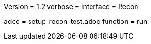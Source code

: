 Version = 1.2
verbose =
interface = Recon

[Dialog = SetupRecon]
adoc = setup-recon-test.adoc
function = run
